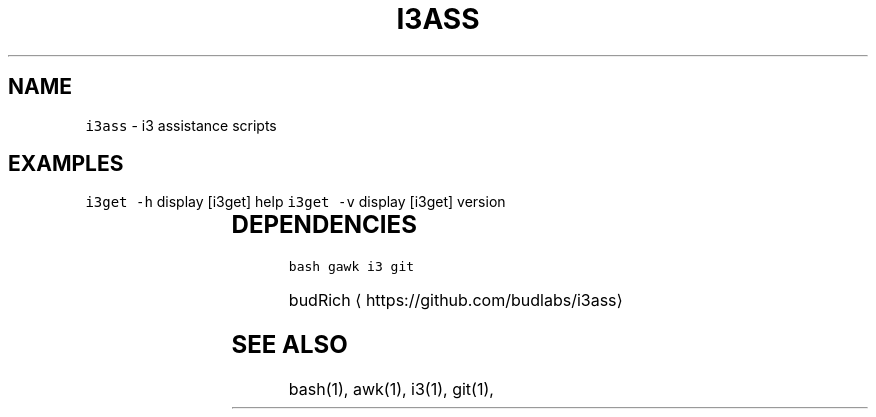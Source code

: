 .TH I3ASS 1 2019\-01\-05 Linx "User Manuals"
.SH NAME
.PP
\fB\fCi3ass\fR \- i3 assistance scripts

.SH EXAMPLES
.PP
\fB\fCi3get \-h\fR display [i3get] help  \fB\fCi3get \-v\fR
display [i3get] version

.TS
allbox;
l l 
l l .
\fB\fC\fBfile\fP\fR	\fB\fC\fBfunction\fP\fR
[i3fyra]	An advanced simple layout
[i3run]	Run, Raise or hide a window
[i3get]	Get information about i3
[i3list]	T{
Get lots of information about i3
T}
[i3gw]	Ghost window wrapper script
[i3flip]	Tabswitching done right
[i3viswiz]	T{
Focus switching and visible\-window\-info
T}
[i3var]	Set or get a i3 variable
[i3Kornhe]	T{
move and resize windows gracefully
T}
.TE

.SH DEPENDENCIES
.PP
\fB\fCbash\fR \fB\fCgawk\fR \fB\fCi3\fR \fB\fCgit\fR

.PP
budRich 
\[la]https://github.com/budlabs/i3ass\[ra]

.SH SEE ALSO
.PP
bash(1), awk(1), i3(1), git(1),
